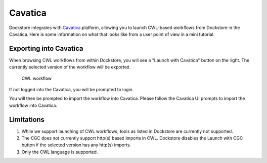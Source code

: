 Cavatica
========

Dockstore integrates with `Cavatica <https://cavatica.sbgenomics.com>`__
platform, allowing you to launch CWL-based workflows from Dockstore in the Cavatica. Here is
some information on what that looks like from a user point of view in a mini tutorial.


Exporting into Cavatica
-----------------------

When browsing CWL workflows from within Dockstore, you will see a
"Launch with Cavatica" button on the right. The currently selected version
of the workflow will be exported.

.. figure:: /assets/images/docs/sevenbridges/sb_from_dockstore.png
   :alt: CWL workflow

   CWL workflow

If not logged into the Cavatica, you will be prompted to login.

You will then be prompted to import the workflow into Cavatica. Please follow the Cavatica UI
prompts to import the workflow into Cavatica.

.. _cavatica-limitations:

Limitations
-----------

1. While we support launching of CWL workflows, tools as listed in
   Dockstore are currently not supported.
2. The CGC does not currently support http(s) based imports in CWL. Dockstore
   disables the Launch with CGC button if the selected version has any http(s) imports.
3. Only the CWL language is supported.

.. discourse::
    :topic_identifier: 4188

